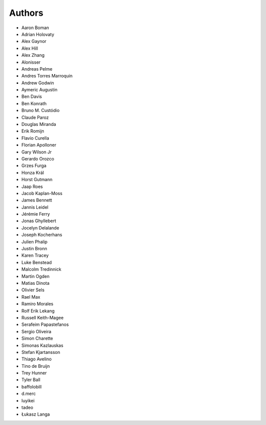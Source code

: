 Authors
=======

* Aaron Boman
* Adrian Holovaty
* Alex Gaynor
* Alex Hill
* Alex Zhang
* Alonisser
* Andreas Pelme
* Andres Torres Marroquin
* Andrew Godwin
* Aymeric Augustin
* Ben Davis
* Ben Konrath
* Bruno M. Custódio
* Claude Paroz
* Douglas Miranda
* Erik Romijn
* Flavio Curella
* Florian Apolloner
* Gary Wilson Jr
* Gerardo Orozco
* Grzes Furga
* Honza Král
* Horst Gutmann
* Jaap Roes
* Jacob Kaplan-Moss
* James Bennett
* Jannis Leidel
* Jérémie Ferry
* Jonas Ghyllebert
* Jocelyn Delalande
* Joseph Kocherhans
* Julien Phalip
* Justin Bronn
* Karen Tracey
* Luke Benstead
* Malcolm Tredinnick
* Martin Ogden
* Matias Dinota
* Olivier Sels
* Rael Max
* Ramiro Morales
* Rolf Erik Lekang
* Russell Keith-Magee
* Serafeim Papastefanos
* Sergio Oliveira
* Simon Charette
* Simonas Kazlauskas
* Stefan Kjartansson
* Thiago Avelino
* Tino de Bruijn
* Trey Hunner
* Tyler Ball
* baffolobill
* d.merc
* luyikei
* tadeo
* Łukasz Langa
